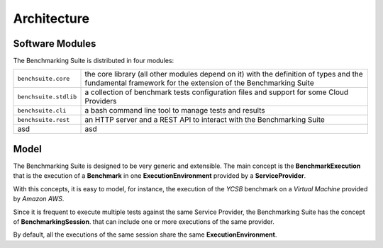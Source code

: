 .. Benchmarking Suite
.. Copyright 2014-2017 Engineering Ingegneria Informatica S.p.A.

.. Licensed under the Apache License, Version 2.0 (the "License");
.. you may not use this file except in compliance with the License.
.. You may obtain a copy of the License at
.. http://www.apache.org/licenses/LICENSE-2.0

.. Unless required by applicable law or agreed to in writing, software
.. distributed under the License is distributed on an "AS IS" BASIS,
.. WITHOUT WARRANTIES OR CONDITIONS OF ANY KIND, either express or implied.
.. See the License for the specific language governing permissions and
.. limitations under the License.

.. Developed in the ARTIST EU project (www.artist-project.eu) and in the
.. CloudPerfect EU project (https://cloudperfect.eu/)

#################
Architecture
#################

Software Modules
================

The Benchmarking Suite is distributed in four modules:

+-----------------------+--------------------------------------------------------------------------------+
| ``benchsuite.core``   | the core library (all other  modules depend on it) with the definition of      |
|                       | types and the fundamental framework for the extension of the Benchmarking      |
|                       | Suite                                                                          |
+-----------------------+--------------------------------------------------------------------------------+
| ``benchsuite.stdlib`` | a collection of benchmark tests configuration files and support for some Cloud |
|                       | Providers                                                                      |
+-----------------------+--------------------------------------------------------------------------------+
| ``benchsuite.cli``    | a bash command line tool to manage tests and results                           |
+-----------------------+--------------------------------------------------------------------------------+
| ``benchsuite.rest``   | an HTTP server and a REST API to interact with the Benchmarking Suite          |
+-----------------------+--------------------------------------------------------------------------------+
| asd                   | asd                                                                            |
+-----------------------+--------------------------------------------------------------------------------+


Model
=====

.. in this section we are using the https://yuml.me/ service to generate UML diagrams on the fly providing the description of the diagram in the URL directly. We split the URL in different lines to improve the readability

The Benchmarking Suite is designed to be very generic and extensible. The main concept is the **BenchmarkExecution** that is the execution of a **Benchmark** in one **ExecutionEnvironment** provided by a **ServiceProvider**.

With this concepts, it is easy to model, for instance, the execution of the *YCSB* benchmark on a *Virtual Machine* provided by *Amazon AWS*.

.. image:: https://yuml.me/diagram/scruffy;dir:TB/class/
                [ExecutionEnvironment]0..*-1[ServiceProvider],
                [BenchmarkingExecution]0..*-1[Benchmark],
                [BenchmarkingExecution]1..*-1[ExecutionEnvironment]
    :align: center

Since it is frequent to execute multiple tests against the same Service Provider, the Benchmarking Suite has the concept of **BenchmarkingSession**. that can include one or more executions of the same provider.

.. image:: https://yuml.me/diagram/scruffy;dir:TB/class/[BenchmarkingSession]-1..*[BenchmarkingExecution],[BenchmarkingSession]-1[ServiceProvider],[BenchmarkingExecution]-[ExecutionEnvironment],[ExecutionEnvironment]-1[ServiceProvider].png
    :align: center

By default, all the executions of the same session share the same **ExecutionEnvironment**.
